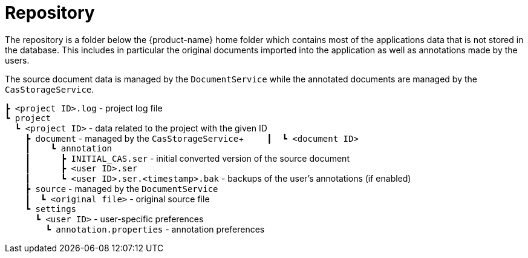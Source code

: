= Repository

The repository is a folder below the {product-name} home folder which contains most of the 
applications data that is not stored in the database. This includes in particular the original
documents imported into the application as well as annotations made by the users.

The source document data is managed by the `DocumentService` while the annotated documents are managed
by the `CasStorageService`.

====
`┣ <project ID>.log` - project log file +
`┗ project` +
`{nbsp}{nbsp}┗ <project ID>` - data related to the project with the given ID +
`{nbsp}{nbsp}{nbsp}{nbsp}┣ document` - managed by the `CasStorageService`+
`{nbsp}{nbsp}{nbsp}{nbsp}┃{nbsp}{nbsp}┗ <document ID>` +
`{nbsp}{nbsp}{nbsp}{nbsp}┃{nbsp}{nbsp}{nbsp}{nbsp}┗ annotation` +
`{nbsp}{nbsp}{nbsp}{nbsp}┃{nbsp}{nbsp}{nbsp}{nbsp}{nbsp}{nbsp}┣ INITIAL_CAS.ser` - initial converted version of the source document +
`{nbsp}{nbsp}{nbsp}{nbsp}┃{nbsp}{nbsp}{nbsp}{nbsp}{nbsp}{nbsp}┣ <user ID>.ser` +
`{nbsp}{nbsp}{nbsp}{nbsp}┃{nbsp}{nbsp}{nbsp}{nbsp}{nbsp}{nbsp}┗ <user ID>.ser.<timestamp>.bak` - backups of the user's annotations (if enabled) +
`{nbsp}{nbsp}{nbsp}{nbsp}┣ source` - managed by the `DocumentService` +
`{nbsp}{nbsp}{nbsp}{nbsp}┃{nbsp}{nbsp}┗ <original file>` - original source file +
`{nbsp}{nbsp}{nbsp}{nbsp}┗ settings` +
`{nbsp}{nbsp}{nbsp}{nbsp}{nbsp}{nbsp}┗ <user ID>` - user-specific preferences +
`{nbsp}{nbsp}{nbsp}{nbsp}{nbsp}{nbsp}{nbsp}{nbsp}┗ annotation.properties` - annotation preferences +
====

